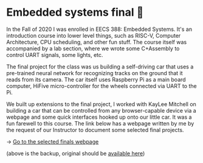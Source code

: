 * Embedded systems final 🚗
In the Fall of 2020 I was enrolled in EECS 388: Embedded Systems. It's an
introduction course into lower level things, such as RISC-V, Computer
Architecture, CPU scheduling, and other fun stuff. The course itself was
accompanied by a lab section, where we wrote some C+Assembly to control UART
signals, some lights, etc.
   
The final project for the class was us building a self-driving car that uses
a pre-trained neural network for recognizing tracks on the ground that it
reads from its camera. The car itself uses Raspberry Pi as a main board
computer, HiFive micro-controller for the wheels connected via UART to the
Pi.

We built up extensions to the final project, I worked with KayLee Mitchell on
building a car that can be controlled from any browser-capable device via a
webpage and some quick interfaces hooked up onto our little car. It was a fun
farewell to this course. The link below has a webpage written by me by the
request of our Instructor to document some selected final projects.

-> [[https://sandyuraz.com/eecs388_projects/][Go to the selected finals webpage]]

(above is the backup, original should be [[https://eecs388.ku.edu/388Fa2020_selected_final][available here]])   
